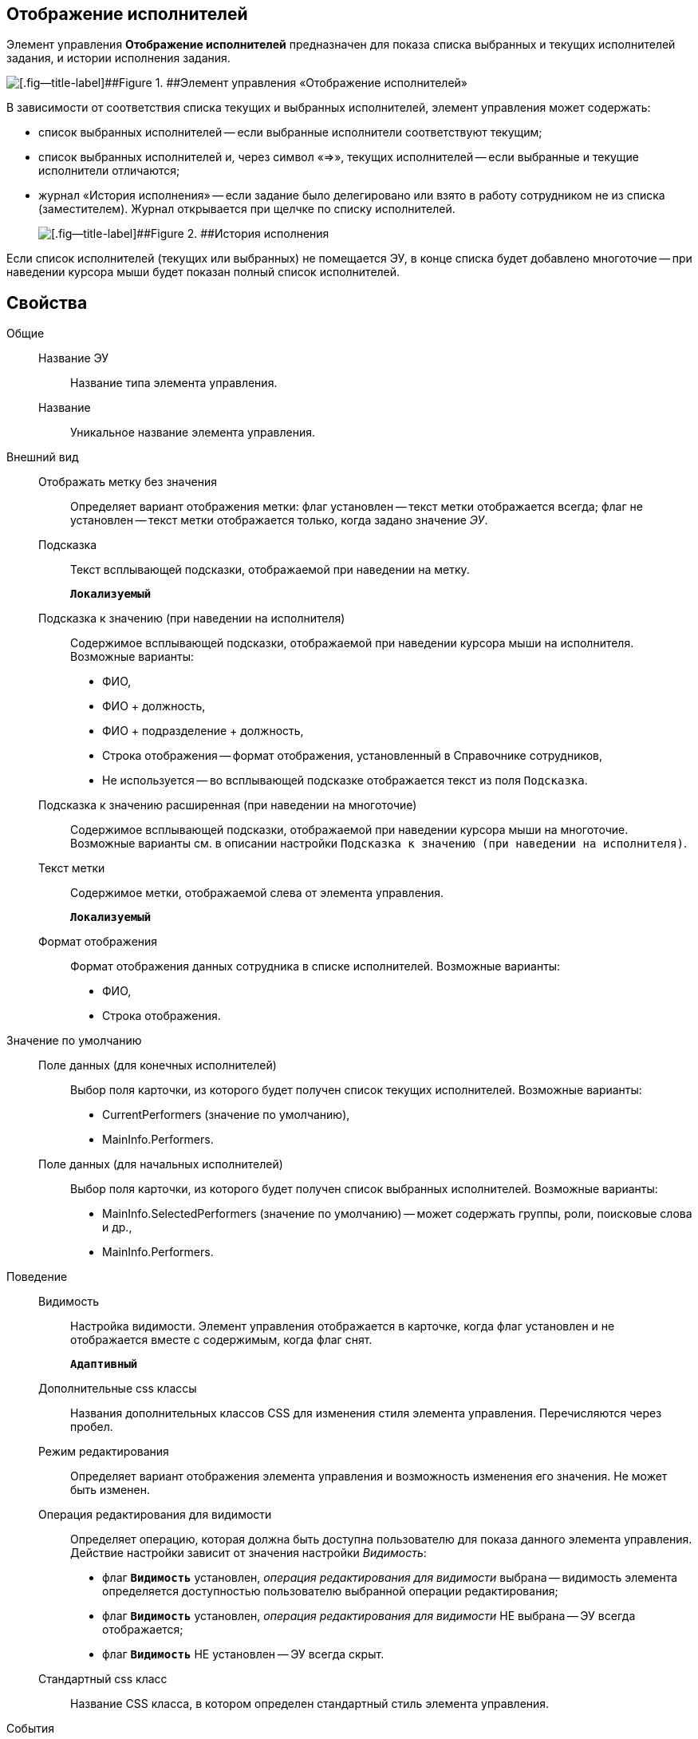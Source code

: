 
== Отображение исполнителей

Элемент управления [.ph .uicontrol]*Отображение исполнителей* предназначен для показа списка выбранных и текущих исполнителей задания, и истории исполнения задания.

image::displayPerformersList.png[[.fig--title-label]##Figure 1. ##Элемент управления «Отображение исполнителей»]

В зависимости от соответствия списка текущих и выбранных исполнителей, элемент управления может содержать:

* список выбранных исполнителей -- если выбранные исполнители соответствуют текущим;
* список выбранных исполнителей и, через символ «=>», текущих исполнителей -- если выбранные и текущие исполнители отличаются;
* журнал «История исполнения» -- если задание было делегировано или взято в работу сотрудником не из списка (заместителем). Журнал открывается при щелчке по списку исполнителей.
+
image::displayPerformersDelegates.png[[.fig--title-label]##Figure 2. ##История исполнения]

Если список исполнителей (текущих или выбранных) не помещается ЭУ, в конце списка будет добавлено многоточие -- при наведении курсора мыши будет показан полный список исполнителей.

== Свойства

Общие::
Название ЭУ:::
Название типа элемента управления.
Название:::
Уникальное название элемента управления.
Внешний вид::
Отображать метку без значения:::
Определяет вариант отображения метки: флаг установлен -- текст метки отображается всегда; флаг не установлен -- текст метки отображается только, когда задано значение [.dfn .term]_ЭУ_.
Подсказка:::
Текст всплывающей подсказки, отображаемой при наведении на метку.
+
`*Локализуемый*`
+
Подсказка к значению (при наведении на исполнителя):::
Содержимое всплывающей подсказки, отображаемой при наведении курсора мыши на исполнителя. Возможные варианты:
+
* ФИО,
* ФИО + должность,
* ФИО + подразделение + должность,
* Строка отображения -- формат отображения, установленный в Справочнике сотрудников,
* Не используется -- во всплывающей подсказке отображается текст из поля [.kbd .ph .userinput]`Подсказка`.
Подсказка к значению расширенная (при наведении на многоточие):::
Содержимое всплывающей подсказки, отображаемой при наведении курсора мыши на многоточие. Возможные варианты см. в описании настройки `Подсказка к значению (при наведении на           исполнителя)`.
Текст метки:::
Содержимое метки, отображаемой слева от элемента управления.
+
`*Локализуемый*`
Формат отображения:::
Формат отображения данных сотрудника в списке исполнителей. Возможные варианты:
+
* ФИО,
* Строка отображения.

Значение по умолчанию::
Поле данных (для конечных исполнителей):::
Выбор поля карточки, из которого будет получен список текущих исполнителей. Возможные варианты:
+
* CurrentPerformers (значение по умолчанию),
* MainInfo.Performers.
Поле данных (для начальных исполнителей):::
Выбор поля карточки, из которого будет получен список выбранных исполнителей. Возможные варианты:
+
* MainInfo.SelectedPerformers (значение по умолчанию) -- может содержать группы, роли, поисковые слова и др.,
* MainInfo.Performers.

Поведение::
Видимость:::
Настройка видимости. Элемент управления отображается в карточке, когда флаг установлен и не отображается вместе с содержимым, когда флаг снят.
+
`*Адаптивный*`
Дополнительные css классы:::
Названия дополнительных классов CSS для изменения стиля элемента управления. Перечисляются через пробел.
Режим редактирования:::
Определяет вариант отображения элемента управления и возможность изменения его значения. Не может быть изменен.
Операция редактирования для видимости:::
Определяет операцию, которая должна быть доступна пользователю для показа данного элемента управления. Действие настройки зависит от значения настройки [.dfn .term]_Видимость_:
+
* флаг `*Видимость*` установлен, [.dfn .term]_операция редактирования для видимости_ выбрана -- видимость элемента определяется доступностью пользователю выбранной операции редактирования;
* флаг `*Видимость*` установлен, [.dfn .term]_операция редактирования для видимости_ НЕ выбрана -- ЭУ всегда отображается;
* флаг `*Видимость*` НЕ установлен -- ЭУ всегда скрыт.
Стандартный css класс:::
Название CSS класса, в котором определен стандартный стиль элемента управления.
События::
Перед закрытием диалога:::
Вызывается при закрытии журнала «История исполнения».
Перед открытием диалога:::
Вызывается при открытии журнала «История исполнения».
После закрытия диалога:::
Вызывается после закрытия журнала «История исполнения».
После открытия диалога:::
Вызывается после открытия журнала «История исполнения».
При наведении курсора:::
Вызывается при входе курсора мыши в область элемента управления.
При отведении курсора:::
Вызывается, когда курсор мыши покидает область элемента управления.
При получении фокуса:::
Вызывается, когда элемент управления выбирается.
При потере фокуса:::
Вызывается, когда выбор переходит к другому элементу управления.
При щелчке:::
Вызывается при щелчке мыши по любой области элемента управления.
